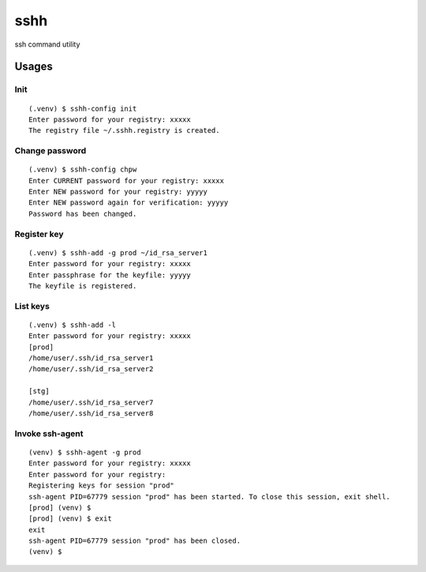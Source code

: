 ====
sshh
====

ssh command utility

Usages
=======

Init
-----

::

    (.venv) $ sshh-config init
    Enter password for your registry: xxxxx
    The registry file ~/.sshh.registry is created.

Change password
----------------

::

    (.venv) $ sshh-config chpw
    Enter CURRENT password for your registry: xxxxx
    Enter NEW password for your registry: yyyyy
    Enter NEW password again for verification: yyyyy
    Password has been changed.

Register key
-------------

::

    (.venv) $ sshh-add -g prod ~/id_rsa_server1
    Enter password for your registry: xxxxx
    Enter passphrase for the keyfile: yyyyy
    The keyfile is registered.

List keys
----------

::

    (.venv) $ sshh-add -l
    Enter password for your registry: xxxxx
    [prod]
    /home/user/.ssh/id_rsa_server1
    /home/user/.ssh/id_rsa_server2

    [stg]
    /home/user/.ssh/id_rsa_server7
    /home/user/.ssh/id_rsa_server8

Invoke ssh-agent
-----------------

::

    (venv) $ sshh-agent -g prod
    Enter password for your registry: xxxxx
    Enter password for your registry:
    Registering keys for session "prod"
    ssh-agent PID=67779 session "prod" has been started. To close this session, exit shell.
    [prod] (venv) $
    [prod] (venv) $ exit
    exit
    ssh-agent PID=67779 session "prod" has been closed.
    (venv) $

